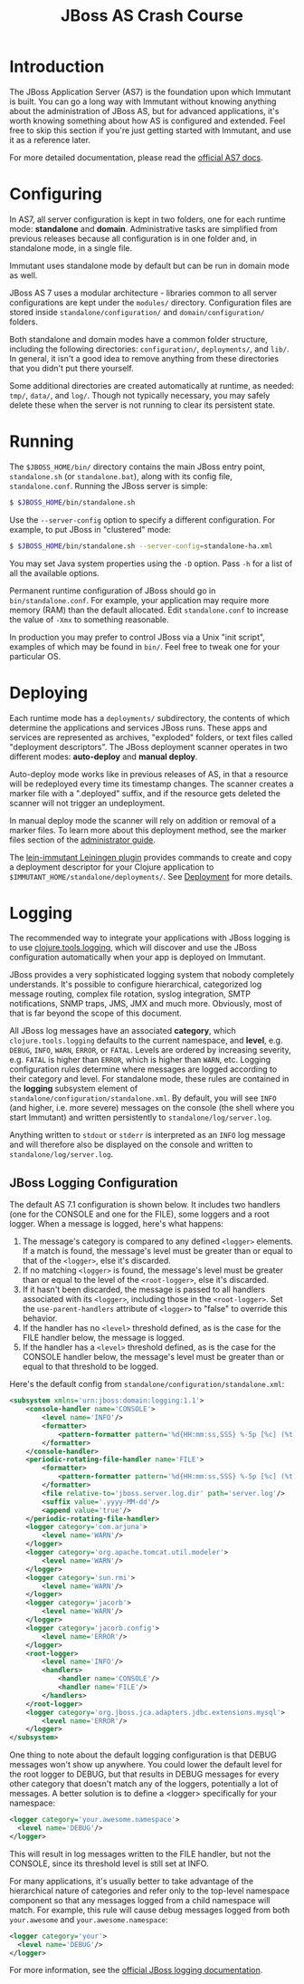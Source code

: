 #+TITLE:    JBoss AS Crash Course

* Introduction

  The JBoss Application Server (AS7) is the foundation upon which Immutant
  is built. You can go a long way with Immutant without knowing anything
  about the administration of JBoss AS, but for advanced applications, it's
  worth knowing something about how AS is configured and extended. Feel free
  to skip this section if you're just getting started with Immutant, and use 
  it as a reference later.

  For more detailed documentation, please read the [[https://docs.jboss.org/author/display/AS7/Documentation][official AS7 docs]].

* Configuring

  In AS7, all server configuration is kept in two folders, one for each runtime 
  mode: *standalone* and *domain*. Administrative tasks are simplified from 
  previous releases because all configuration is in one folder and, in 
  standalone mode, in a single file.

  [[./images/jboss-server.png]]

  Immutant uses standalone mode by default but can be run in domain mode as 
  well.
  
  JBoss AS 7 uses a modular architecture - libraries common to all server 
  configurations are kept under the =modules/= directory. Configuration files
  are stored inside =standalone/configuration/= and =domain/configuration/= 
  folders.

  Both standalone and domain modes have a common folder structure, including
  the following directories: =configuration/=, =deployments/=, and =lib/=. 
  In general, it isn't a good idea to remove anything from these directories 
  that you didn't put there yourself.

  [[./images/jboss-standalone-mode.png]]

  Some additional directories are created automatically at runtime, as needed: 
  =tmp/=, =data/=, and =log/=. Though not typically necessary, you may safely 
  delete these when the server is not running to clear its persistent state.

* Running

  The =$JBOSS_HOME/bin/= directory contains the main JBoss entry point, 
  =standalone.sh= (or =standalone.bat=), along with its config file, 
  =standalone.conf=. Running the JBoss server is simple:

  #+begin_src sh
   $ $JBOSS_HOME/bin/standalone.sh 
  #+end_src

  Use the =--server-config= option to specify a different configuration. For 
  example, to put JBoss in "clustered" mode:

  #+begin_src sh
   $ $JBOSS_HOME/bin/standalone.sh --server-config=standalone-ha.xml
  #+end_src

  You may set Java system properties using the =-D= option. Pass =-h= for a 
  list of all the available options.

  Permanent runtime configuration of JBoss should go in =bin/standalone.conf=.
  For example, your application may require more memory (RAM) than the default
  allocated. Edit =standalone.conf= to increase the value of =-Xmx= to something
  reasonable.

  In production you may prefer to control JBoss via a Unix "init script", examples
  of which may be found in =bin/=. Feel free to tweak one for your particular OS.

* Deploying

  Each runtime mode has a =deployments/= subdirectory, the contents of which 
  determine the applications and services JBoss runs. These apps and services
  are represented as archives, "exploded" folders, or text files called 
  "deployment descriptors". The JBoss deployment scanner operates  in two different
  modes: *auto-deploy* and *manual deploy*.

  Auto-deploy mode works like in previous releases of AS, in that a resource will
  be redeployed every time its timestamp changes. The scanner creates a marker 
  file with a ".deployed" suffix, and if the resource gets deleted the scanner will 
  not trigger an undeployment.

  In manual deploy mode the scanner will rely on addition or removal of a marker 
  files. To learn more about this deployment method, see the marker files section of
  the [[https://docs.jboss.org/author/display/AS7/Admin%2BGuide#AdminGuide-DeploymentCommands][administrator guide]].

  [[./images/jboss-deploy.png]]

  The [[https://github.com/immutant/lein-immutant][lein-immutant Leiningen plugin]] provides commands to create and copy a 
  deployment descriptor for your Clojure application to 
  =$IMMUTANT_HOME/standalone/deployments/=. See [[./deployment.html][Deployment]] for more details.

* Logging

  The recommended way to integrate your applications with JBoss
  logging is to use [[https://github.com/clojure/tools.logging/][clojure.tools.logging]], which will discover and use
  the JBoss configuration automatically when your app is deployed on
  Immutant.

  JBoss provides a very sophisticated logging system that nobody
  completely understands. It's possible to configure hierarchical,
  categorized log message routing, complex file rotation, syslog
  integration, SMTP notifications, SNMP traps, JMS, JMX and much more.
  Obviously, most of that is far beyond the scope of this document.

  All JBoss log messages have an associated *category*, which
  =clojure.tools.logging= defaults to the current namespace, and
  *level*, e.g. =DEBUG=, =INFO=, =WARN=, =ERROR=, or =FATAL=. Levels
  are ordered by increasing severity, e.g. =FATAL= is higher than
  =ERROR=, which is higher than =WARN=, etc. Logging configuration
  rules determine where messages are logged according to their
  category and level. For standalone mode, these rules are contained
  in the *logging* subsystem element of
  =standalone/configuration/standalone.xml=. By default, you will see
  =INFO= (and higher, i.e. more severe) messages on the console (the
  shell where you start Immutant) and written persistently to
  =standalone/log/server.log=.

  Anything written to =stdout= or =stderr= is interpreted as an =INFO=
  log message and will therefore also be displayed on the console and
  written to =standalone/log/server.log=.

** JBoss Logging Configuration

   The default AS 7.1 configuration is shown below. It includes two
   handlers (one for the CONSOLE and one for the FILE), some loggers
   and a root logger. When a message is logged, here's what happens:

   1. The message's category is compared to any defined =<logger>=
      elements. If a match is found, the message's level must be
      greater than or equal to that of the =<logger>=, else it's
      discarded.
   2. If no matching =<logger>= is found, the message's level must be
      greater than or equal to the level of the =<root-logger>=, else
      it's discarded.
   3. If it hasn't been discarded, the message is passed to all
      handlers associated with its =<logger>=, including those in the
      =<root-logger>=. Set the =use-parent-handlers= attribute of
      =<logger>= to "false" to override this behavior.
   4. If the handler has no =<level>= threshold defined, as is the
      case for the FILE handler below, the message is logged.
   5. If the handler has a =<level>= threshold defined, as is the case
      for the CONSOLE handler below, the message's level must be
      greater than or equal to that threshold to be logged.

   Here's the default config from
   =standalone/configuration/standalone.xml=:

   #+begin_src xml
     <subsystem xmlns='urn:jboss:domain:logging:1.1'>
         <console-handler name='CONSOLE'>
             <level name='INFO'/>
             <formatter>
                 <pattern-formatter pattern='%d{HH:mm:ss,SSS} %-5p [%c] (%t) %s%E%n'/>
             </formatter>
         </console-handler>
         <periodic-rotating-file-handler name='FILE'>
             <formatter>
                 <pattern-formatter pattern='%d{HH:mm:ss,SSS} %-5p [%c] (%t) %s%E%n'/>
             </formatter>
             <file relative-to='jboss.server.log.dir' path='server.log'/>
             <suffix value='.yyyy-MM-dd'/>
             <append value='true'/>
         </periodic-rotating-file-handler>
         <logger category='com.arjuna'>
             <level name='WARN'/>
         </logger>
         <logger category='org.apache.tomcat.util.modeler'>
             <level name='WARN'/>
         </logger>
         <logger category='sun.rmi'>
             <level name='WARN'/>
         </logger>
         <logger category='jacorb'>
             <level name='WARN'/>
         </logger>
         <logger category='jacorb.config'>
             <level name='ERROR'/>
         </logger>
         <root-logger>
             <level name='INFO'/>
             <handlers>
                 <handler name='CONSOLE'/>
                 <handler name='FILE'/>
             </handlers>
         </root-logger>
         <logger category='org.jboss.jca.adapters.jdbc.extensions.mysql'>
             <level name='ERROR'/>
         </logger>
     </subsystem>
   #+end_src

   One thing to note about the default logging configuration is that
   DEBUG messages won't show up anywhere. You could lower the default
   level for the root logger to DEBUG, but that results in DEBUG
   messages for every other category that doesn't match any of the
   loggers, potentially a lot of messages. A better solution is to
   define a <logger> specifically for your namespace:

   #+begin_src xml
     <logger category='your.awesome.namespace'>
       <level name='DEBUG'/>
     </logger>
   #+end_src
   
   This will result in log messages written to the FILE handler, but
   not the CONSOLE, since its threshold level is still set at INFO.

   For many applications, it's usually better to take advantage of the
   hierarchical nature of categories and refer only to the top-level
   namespace component so that any messages logged from a child
   namespace will match. For example, this rule will cause debug
   messages logged from both =your.awesome= and
   =your.awesome.namespace=:

   #+begin_src xml
     <logger category='your'>
       <level name='DEBUG'/>
     </logger>
   #+end_src
   
   For more information, see the [[https://docs.jboss.org/author/display/AS71/Logging%2BConfiguration][official JBoss logging documentation]].

